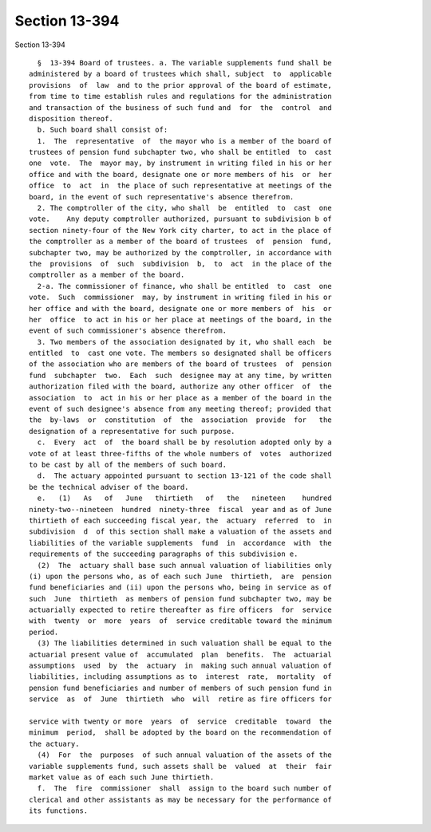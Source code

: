 Section 13-394
==============

Section 13-394 ::    
        
     
        §  13-394 Board of trustees. a. The variable supplements fund shall be
      administered by a board of trustees which shall, subject  to  applicable
      provisions  of  law  and to the prior approval of the board of estimate,
      from time to time establish rules and regulations for the administration
      and transaction of the business of such fund and  for  the  control  and
      disposition thereof.
        b. Such board shall consist of:
        1.  The  representative  of  the mayor who is a member of the board of
      trustees of pension fund subchapter two, who shall be entitled  to  cast
      one  vote.  The  mayor may, by instrument in writing filed in his or her
      office and with the board, designate one or more members of his  or  her
      office  to  act  in  the place of such representative at meetings of the
      board, in the event of such representative's absence therefrom.
        2. The comptroller of the city, who shall  be  entitled  to  cast  one
      vote.    Any deputy comptroller authorized, pursuant to subdivision b of
      section ninety-four of the New York city charter, to act in the place of
      the comptroller as a member of the board of trustees  of  pension  fund,
      subchapter two, may be authorized by the comptroller, in accordance with
      the  provisions  of  such  subdivision  b,  to  act  in the place of the
      comptroller as a member of the board.
        2-a. The commissioner of finance, who shall be entitled  to  cast  one
      vote.  Such  commissioner  may, by instrument in writing filed in his or
      her office and with the board, designate one or more members of  his  or
      her  office  to act in his or her place at meetings of the board, in the
      event of such commissioner's absence therefrom.
        3. Two members of the association designated by it, who shall each  be
      entitled  to  cast one vote. The members so designated shall be officers
      of the association who are members of the board of trustees  of  pension
      fund  subchapter  two.  Each  such  designee may at any time, by written
      authorization filed with the board, authorize any other officer  of  the
      association  to  act in his or her place as a member of the board in the
      event of such designee's absence from any meeting thereof; provided that
      the  by-laws  or  constitution  of  the  association  provide  for   the
      designation of a representative for such purpose.
        c.  Every  act  of  the board shall be by resolution adopted only by a
      vote of at least three-fifths of the whole numbers of  votes  authorized
      to be cast by all of the members of such board.
        d.  The actuary appointed pursuant to section 13-121 of the code shall
      be the technical adviser of the board.
        e.   (1)   As   of   June   thirtieth   of   the   nineteen    hundred
      ninety-two--nineteen  hundred  ninety-three  fiscal  year and as of June
      thirtieth of each succeeding fiscal year, the  actuary  referred  to  in
      subdivision  d  of this section shall make a valuation of the assets and
      liabilities of the variable supplements  fund  in  accordance  with  the
      requirements of the succeeding paragraphs of this subdivision e.
        (2)  The  actuary shall base such annual valuation of liabilities only
      (i) upon the persons who, as of each such June  thirtieth,  are  pension
      fund beneficiaries and (ii) upon the persons who, being in service as of
      such  June  thirtieth  as members of pension fund subchapter two, may be
      actuarially expected to retire thereafter as fire officers  for  service
      with  twenty  or  more  years  of  service creditable toward the minimum
      period.
        (3) The liabilities determined in such valuation shall be equal to the
      actuarial present value of  accumulated  plan  benefits.  The  actuarial
      assumptions  used  by  the  actuary  in  making such annual valuation of
      liabilities, including assumptions as to  interest  rate,  mortality  of
      pension fund beneficiaries and number of members of such pension fund in
      service  as  of  June  thirtieth  who  will  retire as fire officers for
    
      service with twenty or more  years  of  service  creditable  toward  the
      minimum  period,  shall be adopted by the board on the recommendation of
      the actuary.
        (4)  For  the  purposes  of such annual valuation of the assets of the
      variable supplements fund, such assets shall be  valued  at  their  fair
      market value as of each such June thirtieth.
        f.  The  fire  commissioner  shall  assign to the board such number of
      clerical and other assistants as may be necessary for the performance of
      its functions.
    
    
    
    
    
    
    